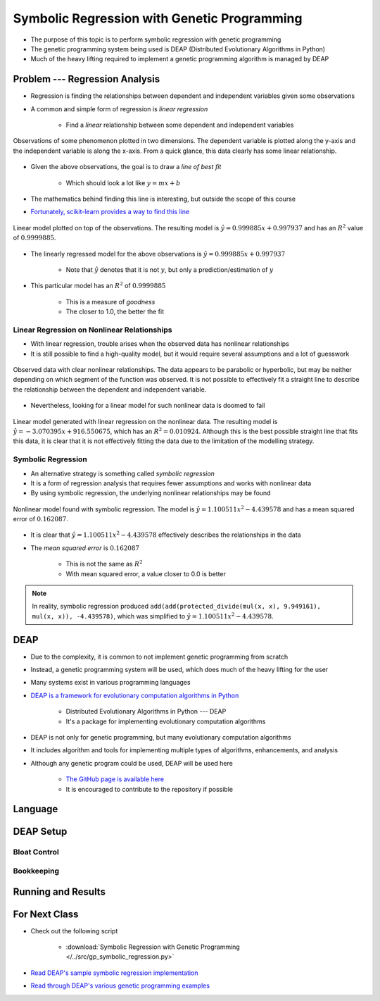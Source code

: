 ********************************************
Symbolic Regression with Genetic Programming
********************************************

* The purpose of this topic is to perform symbolic regression with genetic programming
* The genetic programming system being used is DEAP (Distributed Evolutionary Algorithms in Python)
* Much of the heavy lifting required to implement a genetic programming algorithm is managed by DEAP



Problem --- Regression Analysis
===============================

* Regression is finding the relationships between dependent and independent variables given some observations
* A common and simple form of regression is *linear regression*

    * Find a *linear* relationship between some dependent and independent variables


.. figure:: regression_linear_data.png
    :width: 500 px
    :align: center

    Observations of some phenomenon plotted in two dimensions. The dependent variable is plotted along the y-axis and
    the independent variable is along the x-axis. From a quick glance, this data clearly has some linear relationship.


* Given the above observations, the goal is to draw a *line of best fit*

    * Which should look a lot like :math:`y = mx + b`


* The mathematics behind finding this line is interesting, but outside the scope of this course
* `Fortunately, scikit-learn provides a way to find this line <https://scikit-learn.org/stable/modules/generated/sklearn.linear_model.LinearRegression.html>`_


.. figure:: regression_linear_data_linear_model.png
    :width: 500 px
    :align: center

    Linear model plotted on top of the observations. The resulting model is :math:`\hat{y} = 0.999885x + 0.997937` and
    has an :math:`R^{2}` value of :math:`0.9999885`.


* The linearly regressed model for the above observations is :math:`\hat{y} = 0.999885x + 0.997937`

    * Note that :math:`\hat{y}` denotes that it is not :math:`y`, but only a prediction/estimation of :math:`y`


* This particular model has an :math:`R^{2}` of :math:`0.9999885`

    * This is a measure of *goodness*
    * The closer to 1.0, the better the fit


Linear Regression on Nonlinear Relationships
--------------------------------------------

* With linear regression, trouble arises when the observed data has nonlinear relationships
* It is still possible to find a high-quality model, but it would require several assumptions and a lot of guesswork

.. figure:: regression_nonlinear_data.png
    :width: 500 px
    :align: center

    Observed data with clear nonlinear relationships. The data appears to be parabolic or hyperbolic, but may be neither
    depending on which segment of the function was observed. It is not possible to effectively fit a straight line to
    describe the relationship between the dependent and independent variable.


* Nevertheless, looking for a linear model for such nonlinear data is doomed to fail


.. figure:: regression_nonlinear_data_linear_model.png
    :width: 500 px
    :align: center

    Linear model generated with linear regression on the nonlinear data. The resulting model is
    :math:`\hat{y} = -3.070395x + 916.550675`, which has an :math:`R^{2} = 0.010924`. Although this is the best possible
    straight line that fits this data, it is clear that it is not effectively fitting the data due to the limitation of
    the modelling strategy.


Symbolic Regression
-------------------

* An alternative strategy is something called *symbolic regression*
* It is a form of regression analysis that requires fewer assumptions and works with nonlinear data

* By using symbolic regression, the underlying nonlinear relationships may be found

.. figure:: regression_nonlinear_data_nonlinear_model.png
    :width: 500 px
    :align: center

    Nonlinear model found with symbolic regression. The model is :math:`\hat{y} = 1.100511x^{2} - 4.439578` and has
    a mean squared error of :math:`0.162087`.


* It is clear that :math:`\hat{y} = 1.100511x^{2} - 4.439578` effectively describes the relationships in the data
* The *mean squared error* is :math:`0.162087`

    * This is not the same as :math:`R^{2}`
    * With mean squared error, a value closer to 0.0 is better


.. note::

    In reality, symbolic regression produced ``add(add(protected_divide(mul(x, x), 9.949161), mul(x, x)), -4.439578)``,
    which was simplified to :math:`\hat{y} = 1.100511x^{2} - 4.439578`.



DEAP
====

* Due to the complexity, it is common to not implement genetic programming from scratch
* Instead, a genetic programming system will be used, which does much of the heavy lifting for the user
* Many systems exist in various programming languages

* `DEAP is a framework for evolutionary computation algorithms in Python <https://deap.readthedocs.io/en/master/>`_

    * Distributed Evolutionary Algorithms in Python --- DEAP
    * It's a package for implementing evolutionary computation algorithms


* DEAP is not only for genetic programming, but many evolutionary computation algorithms
* It includes algorithm and tools for implementing multiple types of algorithms, enhancements, and analysis

* Although any genetic program could be used, DEAP will be used here

    * `The GitHub page is available here <https://github.com/deap/deap>`_
    * It is encouraged to contribute to the repository if possible



Language
========



DEAP Setup
==========


Bloat Control
-------------


Bookkeeping
-----------



Running and Results
===================



For Next Class
==============

* Check out the following script

    * :download:`Symbolic Regression with Genetic Programming </../src/gp_symbolic_regression.py>`


* `Read DEAP's sample symbolic regression implementation <https://deap.readthedocs.io/en/master/tutorials/advanced/gp.html>`_
* `Read through DEAP's various genetic programming examples <https://deap.readthedocs.io/en/master/examples/index.html#genetic-programming-gp>`_



